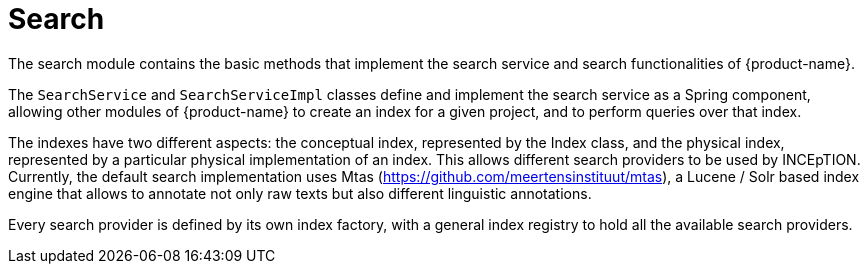 [[sect_search]]
= Search

The search  module contains the basic methods that implement the search service and search 
functionalities of {product-name}.

The `SearchService` and `SearchServiceImpl` classes define and implement the search service as a Spring component, allowing other modules of {product-name} to create an index for a given project, and to perform queries over that index.

The indexes have two different aspects: the conceptual index, represented by the Index class, and the physical index, represented by a particular physical implementation of an index. This allows different search providers to be used by INCEpTION. Currently, the default search implementation uses Mtas (https://github.com/meertensinstituut/mtas), a Lucene / Solr based index engine that allows to annotate not only raw texts but also different linguistic annotations.

Every search provider is defined by its own index factory, with a general index registry to hold all the available search providers.
